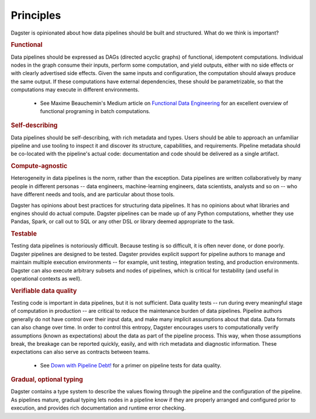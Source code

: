 Principles
-------------------------
Dagster is opinionated about how data pipelines should be built and structured. What do we think
is important?

.. rubric:: Functional
Data pipelines should be expressed as DAGs (directed acyclic graphs) of functional, idempotent
computations. Individual nodes in the graph consume their inputs, perform some computation, and
yield outputs, either with no side effects or with clearly advertised side effects. Given the
same inputs and configuration, the computation should always produce the same output. If these
computations have external dependencies, these should be parametrizable, so that the computations
may execute in different environments.

   * See Maxime Beauchemin's Medium article on `Functional Data Engineering <https://bit.ly/2LxDgnr>`_
     for an excellent overview of functional programing in batch computations.

.. rubric:: Self-describing
Data pipelines should be self-describing, with rich metadata and types. Users should be able to
approach an unfamiliar pipeline and use tooling to inspect it and discover its structure,
capabilities, and requirements. Pipeline metadata should be co-located with the pipeline's actual
code: documentation and code should be delivered as a single artifact.

.. rubric:: Compute-agnostic
Heterogeneity in data pipelines is the norm, rather than the exception. Data pipelines are written
collaboratively by many people in different personas -- data engineers, machine-learning engineers,
data scientists, analysts and so on -- who have different needs and tools, and are particular about
those tools.

Dagster has opinions about best practices for structuring data pipelines. It has no opinions
about what libraries and engines should do actual compute. Dagster pipelines can be made up of
any Python computations, whether they use Pandas, Spark, or call out to SQL or any other DSL or
library deemed appropriate to the task.

.. rubric:: Testable
Testing data pipelines is notoriously difficult. Because testing is so difficult, it is often never
done, or done poorly. Dagster pipelines are designed to be tested. Dagster provides explicit support
for pipeline authors to manage and maintain multiple execution environments -- for example, unit
testing, integration testing, and production environments. Dagster can also execute arbitrary
subsets and nodes of pipelines, which is critical for testability (and useful in operational
contexts as well).

.. rubric:: Verifiable data quality
Testing code is important in data pipelines, but it is not sufficient. Data quality tests -- run
during every meaningful stage of computation in production -- are critical to reduce the
maintenance burden of data pipelines. Pipeline authors generally do not have control over their
input data, and make many implicit assumptions about that data. Data formats can also change
over time. In order to control this entropy, Dagster encourages users to computationally verify
assumptions (known as expectations) about the data as part of the pipeline process. This way, when
those assumptions break, the breakage can be reported quickly, easily, and with rich metadata
and diagnostic information. These expectations can also serve as contracts between teams.

   * See `Down with Pipeline Debt! <https://bit.ly/2mxDS1R>`_ for a primer on pipeline tests for
     data quality.

.. rubric:: Gradual, optional typing
Dagster contains a type system to describe the values flowing through the pipeline and the
configuration of the pipeline. As pipelines mature, gradual typing lets nodes in a pipeline
know if they are properly arranged and configured prior to execution, and provides rich
documentation and runtime error checking.

